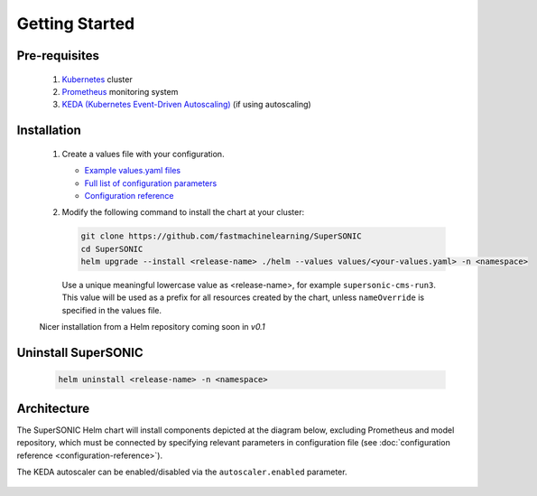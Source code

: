-------------------
Getting Started
-------------------

Pre-requisites
~~~~~~~~~~~~~~~

   1. `Kubernetes <https://kubernetes.io>`_ cluster
   2. `Prometheus <https://prometheus.io>`_ monitoring system 
   3. `KEDA (Kubernetes Event-Driven Autoscaling) <https://keda.sh>`_ (if using autoscaling)

Installation
~~~~~~~~~~~~~~

   1. Create a values file with your configuration.
      
      - `Example values.yaml files <https://github.com/fastmachinelearning/SuperSONIC/tree/master/values>`_
      - `Full list of configuration parameters <https://github.com/fastmachinelearning/SuperSONIC/blob/master/helm/values.yaml>`_
      - `Configuration reference <configuration-reference>`_

   2. Modify the following command to install the chart at your cluster:

      .. code:: shell

         git clone https://github.com/fastmachinelearning/SuperSONIC
         cd SuperSONIC
         helm upgrade --install <release-name> ./helm --values values/<your-values.yaml> -n <namespace>

      Use a unique meaningful lowercase value as <release-name>, for example
      ``supersonic-cms-run3``.
      This value will be used as a prefix for all resources created by the chart,
      unless ``nameOverride`` is specified in the values file.

   Nicer installation from a Helm repository coming soon in `v0.1`

Uninstall SuperSONIC
~~~~~~~~~~~~~~~~~~~~~~~~~~

   .. code:: shell

      helm uninstall <release-name> -n <namespace>

Architecture
~~~~~~~~~~~~~~~

The SuperSONIC Helm chart will install
components depicted at the diagram below, excluding Prometheus and model repository,
which must be connected by specifying relevant parameters in configuration file
(see :doc:`configuration reference <configuration-reference>`).

The KEDA autoscaler can be enabled/disabled via the
``autoscaler.enabled`` parameter.

.. figure:: img/diagram.svg
   :alt: SONIC Server Infrastructure